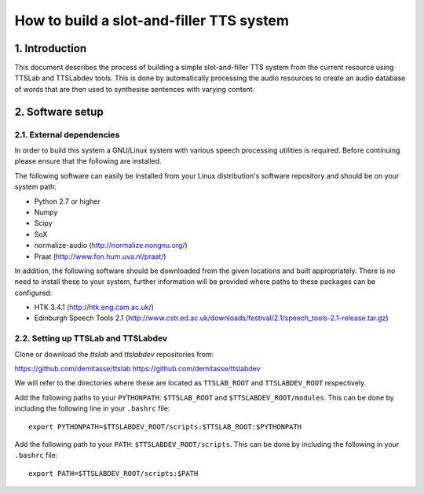 =========================================
How to build a slot-and-filler TTS system
=========================================

1. Introduction
===============

This document describes the process of building a simple
slot-and-filler TTS system from the current resource using TTSLab and
TTSLabdev tools. This is done by automatically processing the audio
resources to create an audio database of words that are then used to
synthesise sentences with varying content.


2. Software setup
=================

2.1. External dependencies
--------------------------

In order to build this system a GNU/Linux system with various speech
processing utilities is required. Before continuing please ensure that
the following are installed.

The following software can easily be installed from your Linux
distribution's software repository and should be on your system path:

- Python 2.7 or higher
- Numpy
- Scipy
- SoX
- normalize-audio (http://normalize.nongnu.org/)
- Praat (http://www.fon.hum.uva.nl/praat/)

In addition, the following software should be downloaded from the
given locations and built appropriately. There is no need to install
these to your system, further information will be provided where paths
to these packages can be configured:

- HTK 3.4.1 (http://htk.eng.cam.ac.uk/)
- Edinburgh Speech Tools 2.1 (http://www.cstr.ed.ac.uk/downloads/festival/2.1/speech_tools-2.1-release.tar.gz)


2.2. Setting up TTSLab and TTSLabdev
------------------------------------

Clone or download the *ttslab* and *ttslabdev* repositories from::

https://github.com/demitasse/ttslab
https://github.com/demitasse/ttslabdev

We will refer to the directories where these are located as
``TTSLAB_ROOT`` and ``TTSLABDEV_ROOT`` respectively.

Add the following paths to your ``PYTHONPATH``: ``$TTSLAB_ROOT`` and ``$TTSLABDEV_ROOT/modules``. This can be done by including the following line in your ``.bashrc`` file::

  export PYTHONPATH=$TTSLABDEV_ROOT/scripts:$TTSLAB_ROOT:$PYTHONPATH

Add the following path to your ``PATH``: ``$TTSLABDEV_ROOT/scripts``. This can be done by including the following in your ``.bashrc`` file::

  export PATH=$TTSLABDEV_ROOT/scripts:$PATH
